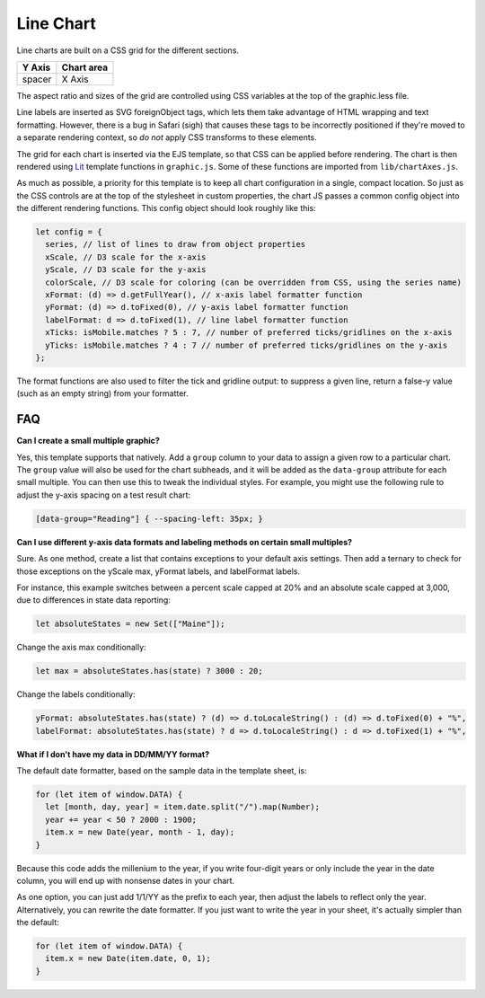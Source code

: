 Line Chart
==========

Line charts are built on a CSS grid for the different sections.

====== ==========
Y Axis Chart area
====== ==========
spacer X Axis
====== ==========

The aspect ratio and sizes of the grid are controlled using CSS variables at the top of the graphic.less file.

Line labels are inserted as SVG foreignObject tags, which lets them take advantage of HTML wrapping and text formatting. However, there is a bug in Safari (sigh) that causes these tags to be incorrectly positioned if they're moved to a separate rendering context, so *do not* apply CSS transforms to these elements.

The grid for each chart is inserted via the EJS template, so that CSS can be applied before rendering. The chart is then rendered using `Lit <https://lit.dev/docs/templates/overview/>`_ template functions in ``graphic.js``. Some of these functions are imported from ``lib/chartAxes.js``.

As much as possible, a priority for this template is to keep all chart configuration in a single, compact location. So just as the CSS controls are at the top of the stylesheet in custom properties, the chart JS passes a common config object into the different rendering functions. This config object should look roughly like this:

.. code:: javascript

  let config = {
    series, // list of lines to draw from object properties
    xScale, // D3 scale for the x-axis
    yScale, // D3 scale for the y-axis
    colorScale, // D3 scale for coloring (can be overridden from CSS, using the series name)
    xFormat: (d) => d.getFullYear(), // x-axis label formatter function
    yFormat: (d) => d.toFixed(0), // y-axis label formatter function
    labelFormat: d => d.toFixed(1), // line label formatter function
    xTicks: isMobile.matches ? 5 : 7, // number of preferred ticks/gridlines on the x-axis
    yTicks: isMobile.matches ? 4 : 7 // number of preferred ticks/gridlines on the y-axis
  };

The format functions are also used to filter the tick and gridline output: to suppress a given line, return a false-y value (such as an empty string) from your formatter.

FAQ
---

**Can I create a small multiple graphic?**

Yes, this template supports that natively. Add a ``group`` column to your data to assign a given row to a particular chart. The ``group`` value will also be used for the chart subheads, and it will be added as the ``data-group`` attribute for each small multiple. You can then use this to tweak the individual styles. For example, you might use the following rule to adjust the y-axis spacing on a test result chart:

.. code:: css

  [data-group="Reading"] { --spacing-left: 35px; }


**Can I use different y-axis data formats and labeling methods on certain small multiples?**

Sure. As one method, create a list that contains exceptions to your default axis settings. Then add a ternary to check for those exceptions on the yScale max, yFormat labels, and labelFormat labels. 

For instance, this example switches between a percent scale capped at 20% and an absolute scale capped at 3,000, due to differences in state data reporting:

.. code:: javascript

  let absoluteStates = new Set(["Maine"]);

Change the axis max conditionally:

.. code:: javascript

  let max = absoluteStates.has(state) ? 3000 : 20;

Change the labels conditionally:

.. code:: javascript

    yFormat: absoluteStates.has(state) ? (d) => d.toLocaleString() : (d) => d.toFixed(0) + "%",
    labelFormat: absoluteStates.has(state) ? d => d.toLocaleString() : d => d.toFixed(1) + "%",

**What if I don't have my data in DD/MM/YY format?**

The default date formatter, based on the sample data in the template sheet, is:

.. code:: javascript

  for (let item of window.DATA) {
    let [month, day, year] = item.date.split("/").map(Number);
    year += year < 50 ? 2000 : 1900;
    item.x = new Date(year, month - 1, day);
  }

Because this code adds the millenium to the year, if you write four-digit years or only include the year in the date column, you will end up with nonsense dates in your chart.

As one option, you can just add 1/1/YY as the prefix to each year, then adjust the labels to reflect only the year. Alternatively, you can rewrite the date formatter. If you just want to write the year in your sheet, it's actually simpler than the default:

.. code:: javascript

  for (let item of window.DATA) {
    item.x = new Date(item.date, 0, 1);
  }
